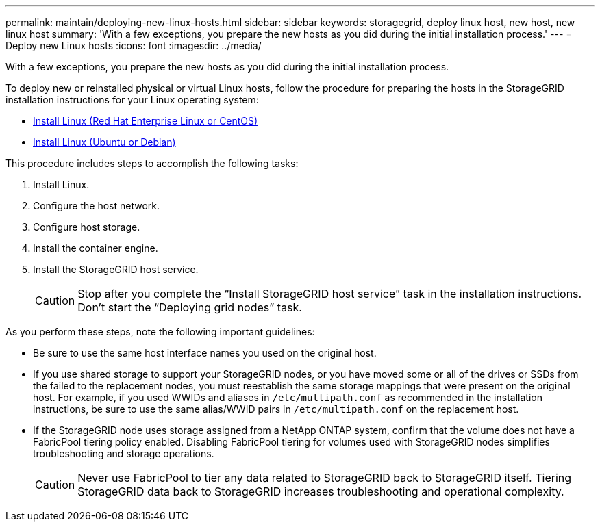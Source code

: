 ---
permalink: maintain/deploying-new-linux-hosts.html
sidebar: sidebar
keywords: storagegrid, deploy linux host, new host, new linux host
summary: 'With a few exceptions, you prepare the new hosts as you did during the initial installation process.'
---
= Deploy new Linux hosts
:icons: font
:imagesdir: ../media/

[.lead]
With a few exceptions, you prepare the new hosts as you did during the initial installation process.

To deploy new or reinstalled physical or virtual Linux hosts, follow the procedure for preparing the hosts in the StorageGRID installation instructions for your Linux operating system:

* link:../rhel/installing-linux.html[Install Linux (Red Hat Enterprise Linux or CentOS)]

* link:../ubuntu/installing-linux.html[Install Linux (Ubuntu or Debian)]


This procedure includes steps to accomplish the following tasks:

. Install Linux.
. Configure the host network.
. Configure host storage.
. Install the container engine.
. Install the StorageGRID host service.
+
CAUTION: Stop after you complete the "`Install StorageGRID host service`" task in the installation instructions. Don't start the "`Deploying grid nodes`" task.

As you perform these steps, note the following important guidelines:

* Be sure to use the same host interface names you used on the original host.
* If you use shared storage to support your StorageGRID nodes, or you have moved some or all of the drives or SSDs from the failed to the replacement nodes, you must reestablish the same storage mappings that were present on the original host. For example, if you used WWIDs and aliases in `/etc/multipath.conf` as recommended in the installation instructions, be sure to use the same alias/WWID pairs in `/etc/multipath.conf` on the replacement host.
* If the StorageGRID node uses storage assigned from a NetApp ONTAP system, confirm that the volume does not have a FabricPool tiering policy enabled. Disabling FabricPool tiering for volumes used with StorageGRID nodes simplifies troubleshooting and storage operations.
+
CAUTION: Never use FabricPool to tier any data related to StorageGRID back to StorageGRID itself. Tiering StorageGRID data back to StorageGRID increases troubleshooting and operational complexity.

